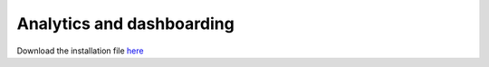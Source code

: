 ############
Analytics and dashboarding
############

Download the installation file `here <http://www.verteego.com>`_


